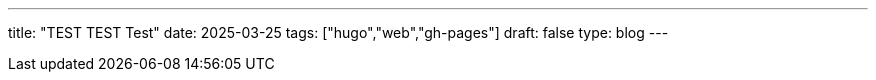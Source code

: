 ---
title: "TEST TEST Test"
date: 2025-03-25
tags: ["hugo","web","gh-pages"]
draft: false
type: blog
---